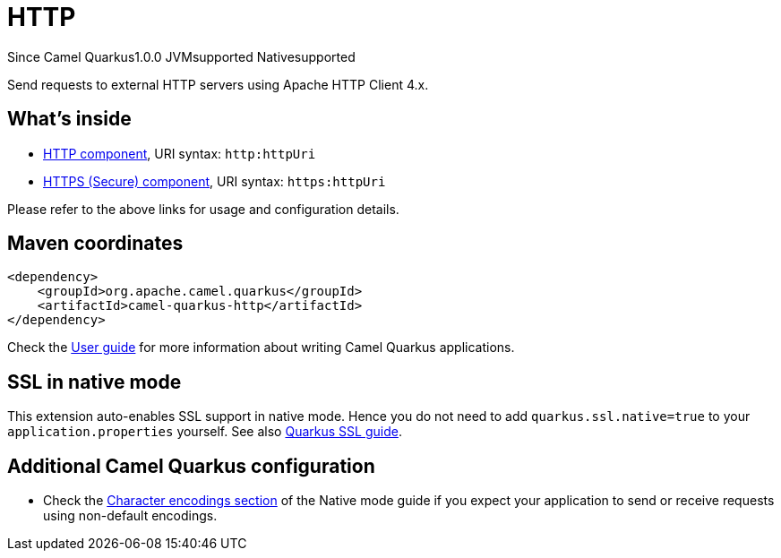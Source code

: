 // Do not edit directly!
// This file was generated by camel-quarkus-maven-plugin:update-extension-doc-page

[[http]]
= HTTP
:page-aliases: extensions/http.adoc
:cq-since: 1.0.0
:cq-artifact-id: camel-quarkus-http
:cq-native-supported: true
:cq-status: Stable
:cq-description: Send requests to external HTTP servers using Apache HTTP Client 4.x.
:cq-deprecated: false
:cq-targetRuntime: Native

[.badges]
[.badge-key]##Since Camel Quarkus##[.badge-version]##1.0.0## [.badge-key]##JVM##[.badge-supported]##supported## [.badge-key]##Native##[.badge-supported]##supported##

Send requests to external HTTP servers using Apache HTTP Client 4.x.

== What's inside

* https://camel.apache.org/components/latest/http-component.html[HTTP component], URI syntax: `http:httpUri`
* https://camel.apache.org/components/latest/https-component.html[HTTPS (Secure) component], URI syntax: `https:httpUri`

Please refer to the above links for usage and configuration details.

== Maven coordinates

[source,xml]
----
<dependency>
    <groupId>org.apache.camel.quarkus</groupId>
    <artifactId>camel-quarkus-http</artifactId>
</dependency>
----

Check the xref:user-guide/index.adoc[User guide] for more information about writing Camel Quarkus applications.

== SSL in native mode

This extension auto-enables SSL support in native mode. Hence you do not need to add
`quarkus.ssl.native=true` to your `application.properties` yourself. See also
https://quarkus.io/guides/native-and-ssl[Quarkus SSL guide].

== Additional Camel Quarkus configuration

* Check the xref:user-guide/native-mode.adoc#charsets[Character encodings section] of the Native mode guide if you expect
  your application to send or receive requests using non-default encodings.

